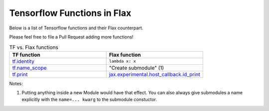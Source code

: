 Tensorflow Functions in Flax
==============================

Below is a list of Tensorflow functions and their Flax counterpart.

Please feel free to file a Pull Request adding more functions!


.. list-table:: TF vs. Flax functions
   :widths: 25 25
   :header-rows: 1

   * - TF function
     - Flax function
   * - `tf.identity`_
     - ``lambda x: x``
   * - `tf.name_scope`_
     - "Create submodule" (1)
   * - `tf.print`_
     - `jax.experimental.host_callback.id_print`_

Notes:

1. Putting anything inside a new Module would have that effect. You can also 
   always give submodules a name explicitly with the ``name=... kwarg`` to the 
   submodule constuctor.

.. _tf.identity: https://www.tensorflow.org/api_docs/python/tf/identity
.. _tf.name_scope: https://www.tensorflow.org/api_docs/python/tf/name_scope
.. _tf.print: https://www.tensorflow.org/api_docs/python/tf/print
.. _jax.experimental.host_callback.id_print: https://jax.readthedocs.io/en/latest/jax.experimental.host_callback.html#jax.experimental.host_callback.id_print